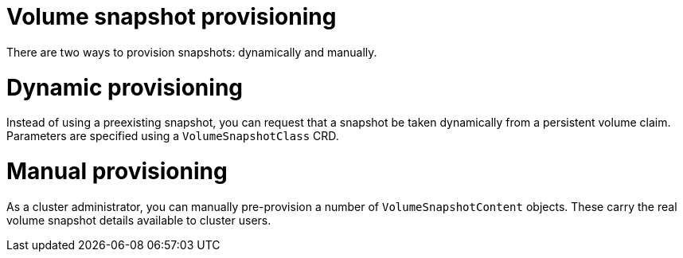 // Module included in the following assemblies:
//
// * storage/container_storage_interface/persistent-storage-csi-snapshots.adoc

[id="persistent-storage-csi-snapshots-provision_{context}"]
= Volume snapshot provisioning

There are two ways to provision snapshots: dynamically and manually.

[id="snapshots-dynamic-provisioning_{context}"]
= Dynamic provisioning

Instead of using a preexisting snapshot, you can request that a snapshot be taken dynamically from a persistent volume claim. Parameters are specified using a `VolumeSnapshotClass` CRD.

[id="snapshots-manual-provisioning_{context}"]
= Manual provisioning

As a cluster administrator, you can manually pre-provision a number of `VolumeSnapshotContent` objects. These carry the real volume snapshot details available to cluster users.
